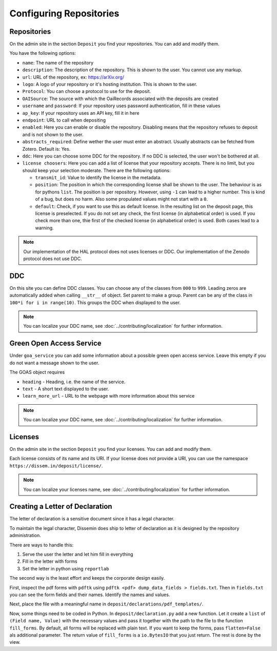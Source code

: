 ========================
Configuring Repositories
========================

Repositories
============

On the admin site in the section ``Deposit`` you find your repositories. You can add and modify them.

You have the following options:

* ``name``: The name of the repository
* ``description``: The description of the repository. This is shown to the user. You cannot use any markup.
* ``url``: URL of the repository, ex: https://arXiv.org/
* ``logo``: A logo of your repository or it's hosting institution. This is shown to the user.
* ``Protocol``: You can choose a protocol to use for the deposit.
* ``OAISource``: The source with which the OaiRecords associated with the deposits are created
* ``username`` and ``password``: If your repository uses password authentication, fill in these values
* ``ap_key``: If your repository uses an API key, fill it in here
* ``endpoint``: URL to call when depositing
* ``enabled``: Here you can enable or disable the repository. Disabling means that the repository refuses to deposit and is not shown to the user.
* ``abstracts_required``: Define wether the user must enter an abstract. Usually abstracts can be fetched from Zotero. Default is: Yes.
* ``ddc``: Here you can choose some DDC for the repository. If no DDC is selected, the user won't be bothered at all.
* ``license choosers``: Here you can add a list of license that your repository accepts. There is no limit, but you should keep your selection moderate. There are the following options:

  * ``transmit_id``: Value to identify the license in the metadata.
  * ``position``: The position in which the corresponding license shall be shown to the user. The behaviour is as for pythons ``list``. The position is per repository. However, using ``-1`` can lead to a higher number. This is kind of a bug, but does no harm. Also some propulated values might not start with a ``0``.
  * ``default``: Check, if you want to use this as default license. In the resulting list on the deposit page, this license is preselected. If you do not set any check, the first license (in alphabetical order) is used. If you check more than one, thie first of the checked license (in alphabetical order) is used. Both cases lead to a warning.

.. note::
    Our implementation of the HAL protocol does not uses licenses or DDC.
    Our implementation of the Zenodo protocol does not use DDC.


DDC
===

On this site you can define DDC classes.
You can choose any of the classes from ``000`` to ``999``.
Leading zeros are automatically added when calling ``__str__`` of object.
Set parent to make a group.
Parent can be any of the class in ``100*i for i in range(10)``.
This groups the DDC when displayed to the user.

.. note::
    You can localize your DDC name, see :doc:`../contributing/localization` for further information.


Green Open Access Service
=========================

Under ``goa_service`` you can add some information about a possible green open access service. Leave this empty if you do not want a message shown to the user.

The GOAS object requires

* ``heading`` - Heading, i.e. the name of the service.
* ``text`` - A short text displayed to the user.
* ``learn_more_url`` - URL to the webpage with more information about this service

.. note::
    You can localize your DDC name, see :doc:`../contributing/localization` for further information.


Licenses
========

On the admin site in the section ``Deposit`` you find your licenses. You can add and modify them.

Each license consists of its name and its URI. If your license does not provide a URI, you can use the namespace ``https://dissem.in/deposit/license/``.

.. note::
    You can localize your licenses name, see :doc:`../contributing/localization` for further information.

Creating a Letter of Declaration
================================

The letter of declaration is a sensitive document since it has a legal character.

To maintain the legal character, Dissemin does ship to letter of declaration as it is designed by the repository administration.

There are ways to handle this:

1. Serve the user the letter and let him fill in everything
2. Fill in the letter with forms
3. Set the letter in python using ``reportlab``

The second way is the least effort and keeps the corporate design easily.

First, inspect the pdf forms with ``pdftk`` using ``pdftk <pdf> dump_data_fields > fields.txt``. Then in ``fields.txt`` you can see the form fields and their names. Identify the names and values.

Next, place the file with a meaningful name in ``deposit/declarations/pdf_templates/``.

Now, some things need to be coded in Python.
In ``deposit/declaration.py`` add a new function.
Let it create a ``list`` of ``(Field name, Value)`` with the necessary values and pass it together with the path to the file to the function ``fill_forms``. By default, all forms will be replaced with plain text. If you want to keep the forms, pass ``flatten=False`` als additional parameter.
The return value of ``fill_forms`` is a ``io.BytesIO`` that you just return. The rest is done by the view.
